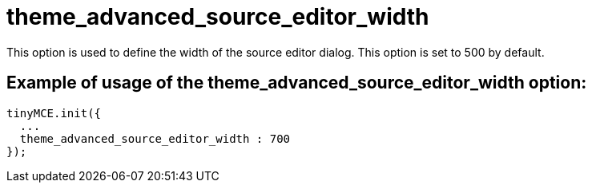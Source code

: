 :rootDir: ./../../
:partialsDir: {rootDir}partials/
= theme_advanced_source_editor_width

This option is used to define the width of the source editor dialog. This option is set to 500 by default.

[[example-of-usage-of-the-theme_advanced_source_editor_width-option]]
== Example of usage of the theme_advanced_source_editor_width option:
anchor:exampleofusageofthetheme_advanced_source_editor_widthoption[historical anchor]

[source,js]
----
tinyMCE.init({
  ...
  theme_advanced_source_editor_width : 700
});
----
